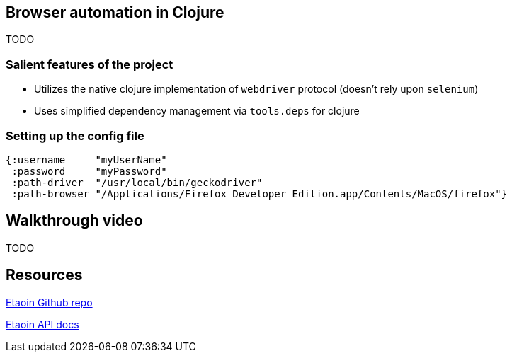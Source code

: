 == Browser automation in Clojure

TODO

=== Salient features of the project

- Utilizes the native clojure implementation of `webdriver` protocol (doesn't rely upon `selenium`)
- Uses simplified dependency management via `tools.deps` for clojure

=== Setting up the config file

[source,clojure]
----
{:username     "myUserName"
 :password     "myPassword"
 :path-driver  "/usr/local/bin/geckodriver"
 :path-browser "/Applications/Firefox Developer Edition.app/Contents/MacOS/firefox"}
----

== Walkthrough video

TODO

== Resources

https://github.com/igrishaev/etaoin[Etaoin Github repo]

http://etaoin.grishaev.me/etaoin.api.html[Etaoin API docs]
